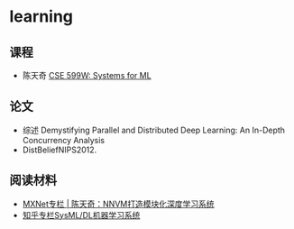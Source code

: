 * learning
** 课程

- 陈天奇 [[http://dlsys.cs.washington.edu/][CSE 599W: Systems for ML]]

** 论文

- 综述 Demystifying Parallel and Distributed Deep Learning: An In-Depth Concurrency Analysis
- DistBeliefNIPS2012.

** 阅读材料

- [[https://mp.weixin.qq.com/s?__biz=MzA3MzI4MjgzMw==&mid=2650719529&idx=3&sn=6992a6067c79349583762cb28eecda89&chksm=871b0157b06c8841587bdfb992c19290c8d66386a6f8accdf70998ce3f86b36330219c09672d&mpshare=1&scene=1&srcid=100235uWRt0RRCdgRD8cWhFA&key=79512945a1fcb0e23a0d599f9fac73b29e4c83186baf435b85184f86d2229f96475e5fd9a91ae857f05b1e43dc64a6c4&ascene=0&uin=NjE3MTk0NzAy&devicetype=iMac+MacBookAir7%2C2+OSX+OSX+10.10.2+build(14C2043)&version=11020201&pass_ticket=xzF0Qe2vhIc%2F9ouG2w3WGYLva0mV6ysf1IWUmiWh5A8ABEZQXfOpJRHWUDevOWxS][MXNet专栏 | 陈天奇：NNVM打造模块化深度学习系统]]
- [[https://www.zhihu.com/column/c_186688444][知乎专栏SysML/DL机器学习系统]]
